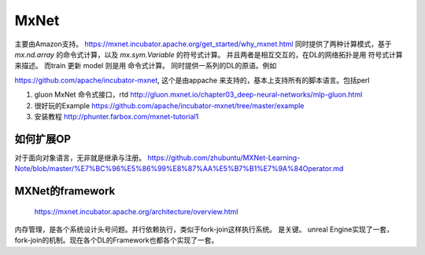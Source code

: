*****
MxNet
*****

主要由Amazon支持。
https://mxnet.incubator.apache.org/get_started/why_mxnet.html 同时提供了两种计算模式，基于 *mx.nd.array* 的命令式计算，以及 *mx.sym.Variable* 的符号式计算。
并且两者是相互交互的，在DL的网络拓扑是用 符号式计算来描述。 而train 更新 model 则是用 命令式计算。 同时提供一系列的DL的原语。例如

.. list-table::
    
   Varible
   FullyConnected
   Activation
   SoftmaxOutput

https://github.com/apache/incubator-mxnet, 这个是由appache 来支持的，基本上支持所有的脚本语言。包括perl

#. gluon MxNet 命令式接口，rtd http://gluon.mxnet.io/chapter03_deep-neural-networks/mlp-gluon.html

#. 很好玩的Example https://github.com/apache/incubator-mxnet/tree/master/example
#. 安装教程 http://phunter.farbox.com/mxnet-tutorial1

如何扩展OP
==========

对于面向对象语言，无非就是继承与注册。
https://github.com/zhubuntu/MXNet-Learning-Note/blob/master/%E7%BC%96%E5%86%99%E8%87%AA%E5%B7%B1%E7%9A%84Operator.md


MXNet的framework
================


.. figure:: /Stage_3/mxnet/framework.png
   
   https://mxnet.incubator.apache.org/architecture/overview.html


内存管理，是各个系统设计头号问题。并行依赖执行，类似于fork-join这样执行系统。
是关键。 unreal Engine实现了一套，fork-join的机制。现在各个DL的Framework也都各个实现了一套。   
   
